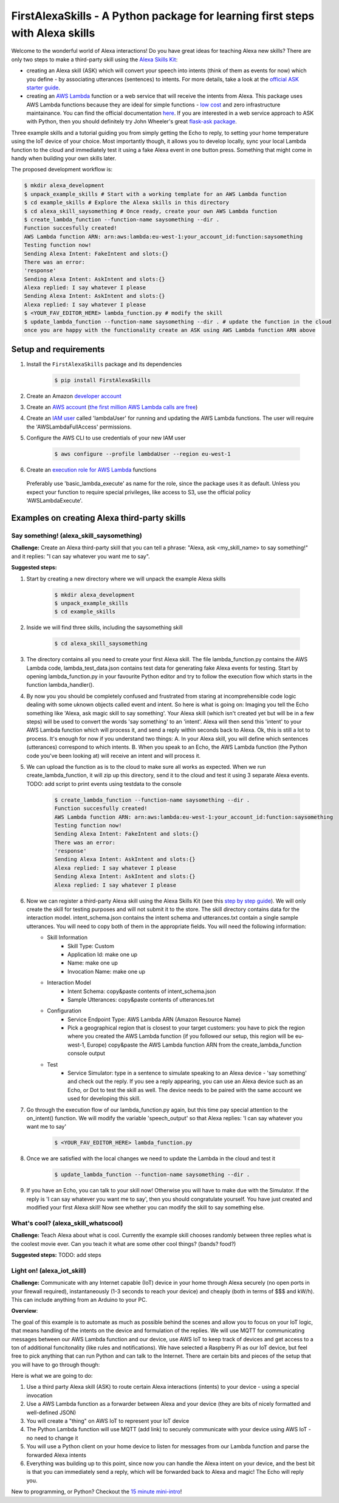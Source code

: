 FirstAlexaSkills - A Python package for learning first steps with Alexa skills
==============================================================================

Welcome to the wonderful world of Alexa interactions! Do you have great ideas for teaching Alexa new skills? There are only two steps to make a third-party skill using the `Alexa Skills Kit`_:

* creating an Alexa skill (ASK) which will convert your speech into intents (think of them as events for now) which you define - by associating utterances (sentences) to intents. For more details, take a look at the `official ASK starter guide`_.
* creating an `AWS Lambda`_ function or a web service that will receive the intents from Alexa. This package uses AWS Lambda functions because they are ideal for simple functions - `low cost`_ and zero infrastructure maintainance. You can find the official documentation `here`_. If you are interested in a web service approach to ASK with Python, then you should definitely try John Wheeler's great `flask-ask package`_.


Three example skills and a tutorial guiding you from simply getting the Echo to reply, to setting your home temperature using the IoT device of your choice. Most importantly though, it allows you to develop locally, sync your local Lambda function to the cloud and immediately test it using a fake Alexa event in one button press. Something that might come in handy when building your own skills later.

The proposed development workflow is:

.. code-block:: console

    $ mkdir alexa_development
    $ unpack_example_skills # Start with a working template for an AWS Lambda function
    $ cd example_skills # Explore the Alexa skills in this directory
    $ cd alexa_skill_saysomething # Once ready, create your own AWS Lambda function
    $ create_lambda_function --function-name saysomething --dir .
    Function succesfully created!
    AWS Lambda function ARN: arn:aws:lambda:eu-west-1:your_account_id:function:saysomething
    Testing function now!
    Sending Alexa Intent: FakeIntent and slots:{}
    There was an error:
    'response'
    Sending Alexa Intent: AskIntent and slots:{}
    Alexa replied: I say whatever I please
    Sending Alexa Intent: AskIntent and slots:{}
    Alexa replied: I say whatever I please
    $ <YOUR_FAV_EDITOR_HERE> lambda_function.py # modify the skill
    $ update_lambda_function --function-name saysomething --dir . # update the function in the cloud
    once you are happy with the functionality create an ASK using AWS Lambda function ARN above



Setup and requirements
----------------------

1. Install the ``FirstAlexaSkills`` package and its dependencies

    .. code-block:: console

        $ pip install FirstAlexaSkills

2. Create an Amazon `developer account`_
3. Create an `AWS account`_ (`the first million AWS Lambda calls are free`_)
4. Create an `IAM user`_ called 'lambdaUser' for running and updating the AWS Lambda functions. The user will require the 'AWSLambdaFullAccess' permissions.
5. Configure the AWS CLI to use credentials of your new IAM user

    .. code-block:: console

        $ aws configure --profile lambdaUser --region eu-west-1

6. Create an `execution role for AWS Lambda`_ functions

 Preferably use 'basic_lambda_execute' as name for the role, since the package uses it as default. Unless you expect your function to require special privileges, like access to S3, use the official policy 'AWSLambdaExecute'.


Examples on creating Alexa third-party skills
---------------------------------------------

Say something! (alexa_skill_saysomething)
~~~~~~~~~~~~~~~~~~~~~~~~~~~~~~~~~~~~~~~~~

**Challenge:**
Create an Alexa third-party skill that you can tell a phrase: "Alexa, ask <my_skill_name> to say something!" and it replies: "I can say whatever you want me to say".

**Suggested steps:**

1. Start by creating a new directory where we will unpack the example Alexa skills

    .. code-block:: console

        $ mkdir alexa_development
        $ unpack_example_skills
        $ cd example_skills

2. Inside we will find three skills, including the saysomething skill

    .. code-block:: console

        $ cd alexa_skill_saysomething

3. The directory contains all you need to create your first Alexa skill. The file lambda_function.py contains the AWS Lambda code, lambda_test_data.json contains test data for generating fake Alexa events for testing. Start by opening lambda_function.py in your favourite Python editor and try to follow the execution flow which starts in the function lambda_handler().

4. By now you you should be completely confused and frustrated from staring at incomprehensible code logic dealing with some uknown objects called event and intent. So here is what is going on: Imaging you tell the Echo something like 'Alexa, ask magic skill to say something'. Your Alexa skill (which isn't created yet but will be in a few steps) will be used to convert the words 'say something' to an 'intent'. Alexa will then send this 'intent' to your AWS Lambda function which will process it, and send a reply within seconds back to Alexa. Ok, this is still a lot to process. It's enough for now if you understand two things: A. In your Alexa skill, you will define which sentences (utterances) correspond to which intents. B. When you speak to an Echo, the AWS Lambda function (the Python code you've been looking at) will receive an intent and will process it.

5. We can upload the function as is to the cloud to make sure all works as expected. When we run create_lambda_function, it will zip up this directory, send it to the cloud and test it using 3 separate Alexa events. TODO: add script to print events using testdata to the console

    .. code-block:: console

        $ create_lambda_function --function-name saysomething --dir .
        Function succesfully created!
        AWS Lambda function ARN: arn:aws:lambda:eu-west-1:your_account_id:function:saysomething
        Testing function now!
        Sending Alexa Intent: FakeIntent and slots:{}
        There was an error:
        'response'
        Sending Alexa Intent: AskIntent and slots:{}
        Alexa replied: I say whatever I please
        Sending Alexa Intent: AskIntent and slots:{}
        Alexa replied: I say whatever I please

6. Now we can register a third-party Alexa skill using the Alexa Skills Kit (see this `step by step guide`_). We will only create the skill for testing purposes and will not submit it to the store. The skill directory contains data for the interaction model. intent_schema.json contains the intent schema and utterances.txt contain a single sample utterances. You will need to copy both of them in the appropriate fields. You will need the following information:
    - Skill Information
        - Skill Type: Custom
        - Application Id: make one up
        - Name: make one up
        - Invocation Name: make one up
    - Interaction Model
        - Intent Schema: copy&paste contents of intent_schema.json
        - Sample Utterances: copy&paste contents of utterances.txt
    - Configuration
        - Service Endpoint Type: AWS Lambda ARN (Amazon Resource Name)
        - Pick a geographical region that is closest to your target customers: you have to pick the region where you created the AWS Lambda function (if you followed our setup, this region will be eu-west-1, Europe) copy&paste the AWS Lambda function ARN from the create_lambda_function console output
    - Test
        - Service Simulator: type in a sentence to simulate speaking to an Alexa device - 'say something' and check out the reply. If you see a reply appearing, you can use an Alexa device such as an Echo, or Dot to test the skill as well. The device needs to be paired with the same account we used for developing this skill.

7. Go through the execution flow of our lambda_function.py again, but this time pay special attention to the on_intent() function. We will modify the variable 'speech_output' so that Alexa replies: 'I can say whatever you want me to say'

    .. code-block:: console

        $ <YOUR_FAV_EDITOR_HERE> lambda_function.py

8. Once we are satisfied with the local changes we need to update the Lambda in the cloud and test it

    .. code-block:: console

        $ update_lambda_function --function-name saysomething --dir .

9. If you have an Echo, you can talk to your skill now! Otherwise you will have to make due with the Simulator. If the reply is 'I can say whatever you want me to say', then you should congratulate yourself. You have just created and modified your first Alexa skill! Now see whether you can modify the skill to say something else.


What's cool? (alexa_skill_whatscool)
~~~~~~~~~~~~~~~~~~~~~~~~~~~~~~~~~~~~

**Challenge:**
Teach Alexa about what is cool. Currently the example skill chooses randomly between three replies what is the coolest movie ever. Can you teach it what are some other cool things? (bands?  food?)

**Suggested steps:**
TODO: add steps

Light on! (alexa_iot_skill)
~~~~~~~~~~~~~~~~~~~~~~~~~~~
**Challenge:**
Communicate with any Internet capable (IoT) device in your home through Alexa securely (no open ports in your firewall required), instantaneously (1-3 seconds to reach your device) and cheaply (both in terms of $$$ and kW/h). This can include anything from an Arduino to your PC.

**Overview**:

The goal of this example is to automate as much as possible behind the scenes and allow you to focus on your IoT logic, that means handling of the intents on the device and formulation of the replies. We will use MQTT for communicating messages between our AWS Lambda function and our device, use AWS IoT to keep track of devices and get access to a ton of additional funcitonality (like rules and notifications). We have selected a Raspberry Pi as our IoT device, but feel free to pick anything that can run Python and can talk to the Internet. There are certain bits and pieces of the setup that you will have to go through though:

Here is what we are going to do:

1. Use a third party Alexa skill (ASK) to route certain Alexa interactions (intents) to your device - using a special invocation
2. Use a AWS Lambda function as a forwarder between Alexa and your device (they are bits of nicely formatted and well-defined JSON)
3. You will create a "thing" on AWS IoT to represent your IoT device
4. The Python Lambda function will use MQTT (add link) to securely communicate with your device using AWS IoT - no need to change it
5. You will use a Python client on your home device to listen for messages from our Lambda function and parse the forwarded Alexa intents
6. Everything was building up to this point, since now you can handle the Alexa intent on your device, and the best bit is that you can immediately send a reply, which will be forwarded back to Alexa and magic! The Echo will reply you.

New to programming, or Python? Checkout the `15 minute mini-intro`_!

.. _`Alexa Skills Kit`: https://developer.amazon.com/alexa-skills-kit
.. _`official ASK starter guide`: https://developer.amazon.com/public/solutions/alexa/alexa-skills-kit/getting-started-guide
.. _`AWS Lambda`: https://aws.amazon.com/lambda/details/
.. _`low cost`: https://aws.amazon.com/lambda/pricing/
.. _`here`: https://developer.amazon.com/public/solutions/alexa/alexa-skills-kit/docs/developing-an-alexa-skill-as-a-lambda-function
.. _`flask-ask package`: https://github.com/johnwheeler/flask-ask
.. _`developer account`: https://developer.amazon.com/
.. _`AWS account`: https://aws.amazon.com/
.. _`the first million AWS Lambda calls are free`: https://aws.amazon.com/lambda/pricing/
.. _`15 minute mini-intro`: https://github.com/means-to-meaning/FirstAlexaSkills/tree/master/docs/python_intro.rst
.. _`execution role for AWS Lambda`: http://docs.aws.amazon.com/lambda/latest/dg/with-s3-example-create-iam-role.html
.. _`IAM user`: http://docs.aws.amazon.com/IAM/latest/UserGuide/id_users_create.html
.. _`step by step guide`: https://developer.amazon.com/public/solutions/alexa/alexa-skills-kit/docs/registering-and-managing-alexa-skills-in-the-developer-portal